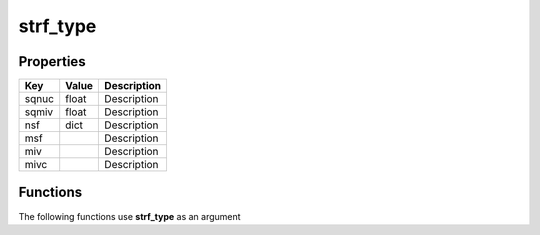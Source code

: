 #########
strf_type
#########


Properties
----------
.. list-table::
   :header-rows: 1

   * - Key
     - Value
     - Description
   * - sqnuc
     - float
     - Description
   * - sqmiv
     - float
     - Description
   * - nsf
     - dict
     - Description
   * - msf
     - 
     - Description
   * - miv
     - 
     - Description
   * - mivc
     - 
     - Description

Functions
---------
The following functions use **strf_type** as an argument
